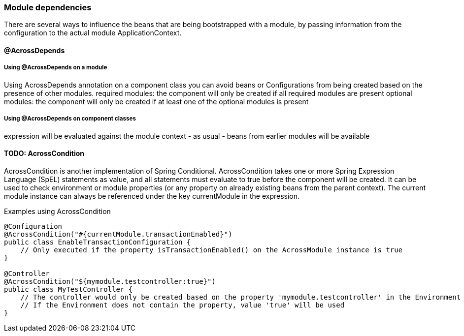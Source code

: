 === Module dependencies

There are several ways to influence the beans that are being bootstrapped with a module, by passing information from the configuration to the actual module ApplicationContext.

==== @AcrossDepends

[discrete]
===== Using @AcrossDepends on a module

Using AcrossDepends annotation on a component class you can avoid beans or Configurations from being created based on the presence of other modules.
required modules: the component will only be created if all required modules are present
optional modules: the component will only be created if at least one of the optional modules is present

[discrete]
===== Using @AcrossDepends on component classes
expression will be evaluated against the module context - as usual - beans from earlier modules will be available

==== TODO: AcrossCondition
AcrossCondition is another implementation of Spring Conditional.
AcrossCondition takes one or more Spring Expression Language (SpEL) statements as value, and all statements must evaluate to true before the component will be created.
It can be used to check environment or module properties (or any property on already existing beans from the parent context).
The current module instance can always be referenced under the key currentModule in the expression.

.Examples using AcrossCondition
[source,java,indent=0]
[subs="verbatim,quotes,attributes"]
----
@Configuration
@AcrossCondition("#{currentModule.transactionEnabled}")
public class EnableTransactionConfiguration {
    // Only executed if the property isTransactionEnabled() on the AcrossModule instance is true
}

@Controller
@AcrossCondition("${mymodule.testcontroller:true}")
public class MyTestController {
    // The controller would only be created based on the property 'mymodule.testcontroller' in the Environment of the bootstrapping module
    // If the Environment does not contain the property, value 'true' will be used
}
----
